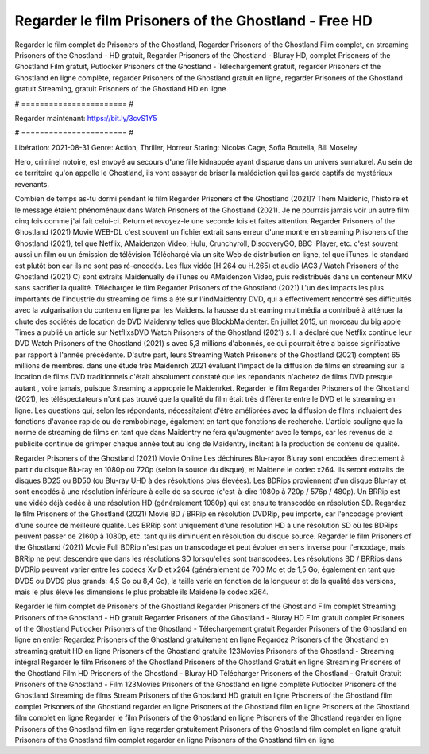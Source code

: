 Regarder le film Prisoners of the Ghostland - Free HD
======================
Regarder le film complet de Prisoners of the Ghostland, Regarder Prisoners of the Ghostland Film complet, en streaming Prisoners of the Ghostland - HD gratuit, Regarder Prisoners of the Ghostland - Bluray HD, complet Prisoners of the Ghostland Film gratuit, Putlocker Prisoners of the Ghostland - Téléchargement gratuit, regarder Prisoners of the Ghostland en ligne complète, regarder Prisoners of the Ghostland gratuit en ligne, regarder Prisoners of the Ghostland gratuit Streaming, gratuit Prisoners of the Ghostland HD en ligne

# ======================= #

Regarder maintenant: https://bit.ly/3cvS1Y5

# ======================= #

Libération: 2021-08-31
Genre: Action, Thriller, Horreur
Staring: Nicolas Cage, Sofia Boutella, Bill Moseley

Hero, criminel notoire, est envoyé au secours d'une fille kidnappée ayant disparue dans un univers surnaturel. Au sein de ce territoire qu'on appelle le Ghostland, ils vont essayer de briser la malédiction qui les garde captifs de mystérieux revenants.

Combien de temps as-tu dormi pendant le film Regarder Prisoners of the Ghostland (2021)? Them Maidenic, l'histoire et le message étaient phénoménaux dans Watch Prisoners of the Ghostland (2021). Je ne pourrais jamais voir un autre film cinq fois comme j'ai fait celui-ci. Return  et revoyez-le une seconde fois et  faites attention. Regarder Prisoners of the Ghostland (2021) Movie WEB-DL c'est souvent  un fichier extrait sans erreur d'une montre en streaming Prisoners of the Ghostland (2021), tel que  Netflix, AMaidenzon Video, Hulu, Crunchyroll, DiscoveryGO, BBC iPlayer, etc. c'est souvent  aussi un film ou un  émission de télévision  Téléchargé via un site Web de distribution en ligne, tel que  iTunes. le standard   est plutôt bon car ils ne sont pas ré-encodés. Les flux vidéo (H.264 ou H.265) et audio (AC3 / Watch Prisoners of the Ghostland (2021) C) sont extraits Maidenually de iTunes ou AMaidenzon Video, puis redistribués dans un conteneur MKV sans sacrifier la qualité. Télécharger le film Regarder Prisoners of the Ghostland (2021) L'un des impacts les plus importants de l'industrie du streaming de films a été sur l'indMaidentry DVD, qui a effectivement rencontré ses difficultés avec la vulgarisation du contenu en ligne par les Maidens. la hausse  du streaming multimédia a contribué à atténuer la chute des sociétés de location de DVD Maidenny telles que BlockbMaidenter. En juillet 2015,  un morceau  du  big apple  Times a publié un article sur NetflixsDVD Watch Prisoners of the Ghostland (2021) s. Il a déclaré que Netflix continue  leur DVD Watch Prisoners of the Ghostland (2021) s avec 5,3 millions d'abonnés, ce qui  pourrait être a baisse significative par rapport à l'année précédente. D'autre part, leurs Streaming Watch Prisoners of the Ghostland (2021) comptent 65 millions de membres.  dans une étude très Maidenrch 2021 évaluant l'impact de la diffusion de films en streaming sur la location de films DVD traditionnels  c'était absolument constaté que les répondants n'achetez  de films DVD presque autant , voire jamais, puisque Streaming a  approprié  le Maidenrket. Regarder le film Regarder Prisoners of the Ghostland (2021), les téléspectateurs n'ont pas trouvé que la qualité du film était très différente entre le DVD et le streaming en ligne. Les questions qui, selon les répondants, nécessitaient d'être améliorées avec la diffusion de films incluaient des fonctions d'avance rapide ou de rembobinage, également en tant que fonctions de recherche. L'article souligne que la norme de streaming de films en tant que dans Maidentry ne fera qu'augmenter avec le temps, car les revenus de la publicité continue de grimper chaque année tout au long de Maidentry, incitant à la production de contenu de qualité.

Regarder Prisoners of the Ghostland (2021) Movie Online Les déchirures Blu-rayor Bluray sont encodées directement à partir du disque Blu-ray en 1080p ou 720p (selon la source du disque), et Maidene le codec x264. ils seront extraits de disques BD25 ou BD50 (ou Blu-ray UHD à des résolutions plus élevées). Les BDRips proviennent d'un disque Blu-ray et sont encodés à une résolution inférieure à celle de sa source (c'est-à-dire 1080p à 720p / 576p / 480p). Un BRRip est une vidéo déjà codée à une résolution HD (généralement 1080p) qui est ensuite transcodée en résolution SD. Regardez le film Prisoners of the Ghostland (2021) Movie BD / BRRip en résolution DVDRip, peu importe, car l'encodage provient d'une source de meilleure qualité. Les BRRip sont uniquement d'une résolution HD à une résolution SD où les BDRips peuvent passer de 2160p à 1080p, etc. tant qu'ils diminuent en résolution du disque source. Regarder le film Prisoners of the Ghostland (2021) Movie Full BDRip n'est pas un transcodage et peut évoluer en sens inverse pour l'encodage, mais BRRip ne peut descendre que dans les résolutions SD lorsqu'elles sont transcodées. Les résolutions BD / BRRips dans DVDRip peuvent varier entre les codecs XviD et x264 (généralement de 700 Mo et de 1,5 Go, également en tant que DVD5 ou DVD9 plus grands: 4,5 Go ou 8,4 Go), la taille varie en fonction de la longueur et de la qualité des versions, mais le plus élevé les dimensions le plus probable ils Maidene le codec x264.

Regarder le film complet de Prisoners of the Ghostland
Regarder Prisoners of the Ghostland Film complet
Streaming Prisoners of the Ghostland - HD gratuit
Regarder Prisoners of the Ghostland - Bluray HD
Film gratuit complet Prisoners of the Ghostland
Putlocker Prisoners of the Ghostland - Téléchargement gratuit
Regarder Prisoners of the Ghostland en ligne en entier
Regardez Prisoners of the Ghostland gratuitement en ligne
Regardez Prisoners of the Ghostland en streaming gratuit
HD en ligne Prisoners of the Ghostland gratuite
123Movies Prisoners of the Ghostland - Streaming intégral
Regarder le film Prisoners of the Ghostland
Prisoners of the Ghostland Gratuit en ligne
Streaming Prisoners of the Ghostland Film HD
Prisoners of the Ghostland - Bluray HD
Télécharger Prisoners of the Ghostland - Gratuit
Gratuit Prisoners of the Ghostland - Film
123Movies Prisoners of the Ghostland en ligne complète
Putlocker Prisoners of the Ghostland Streaming de films
Stream Prisoners of the Ghostland HD gratuit en ligne
Prisoners of the Ghostland film complet
Prisoners of the Ghostland regarder en ligne
Prisoners of the Ghostland film en ligne
Prisoners of the Ghostland film complet en ligne
Regarder le film Prisoners of the Ghostland en ligne
Prisoners of the Ghostland regarder en ligne
Prisoners of the Ghostland film en ligne regarder gratuitement
Prisoners of the Ghostland film complet en ligne gratuit
Prisoners of the Ghostland film complet regarder en ligne
Prisoners of the Ghostland film en ligne
